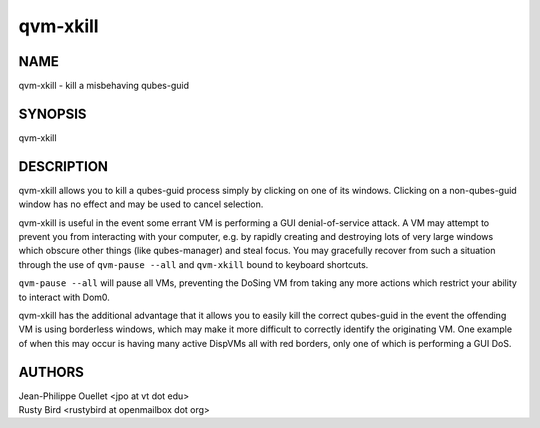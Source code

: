 =========
qvm-xkill
=========

NAME
====
qvm-xkill - kill a misbehaving qubes-guid

SYNOPSIS
========
| qvm-xkill

DESCRIPTION
===========
qvm-xkill allows you to kill a qubes-guid process simply by clicking on one of its windows.
Clicking on a non-qubes-guid window has no effect and may be used to cancel selection.

qvm-xkill is useful in the event some errant VM is performing a GUI denial-of-service attack.
A VM may attempt to prevent you from interacting with your computer, e.g. by rapidly creating and destroying lots of very large windows which obscure other things (like qubes-manager) and steal focus.
You may gracefully recover from such a situation through the use of ``qvm-pause --all`` and ``qvm-xkill`` bound to keyboard shortcuts.

``qvm-pause --all`` will pause all VMs, preventing the DoSing VM from taking any more actions which restrict your ability to interact with Dom0.

qvm-xkill has the additional advantage that it allows you to easily kill the correct qubes-guid in the event the offending VM is using borderless windows, which may make it more difficult to correctly identify the originating VM.
One example of when this may occur is having many active DispVMs all with red borders, only one of which is performing a GUI DoS.

AUTHORS
=======
| Jean-Philippe Ouellet <jpo at vt dot edu>
| Rusty Bird <rustybird at openmailbox dot org>
